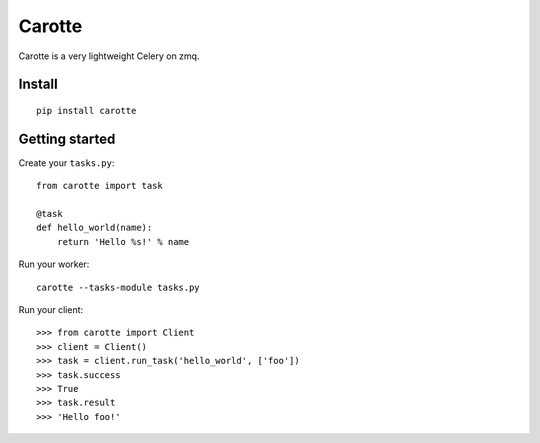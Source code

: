 Carotte
=======

Carotte is a very lightweight Celery on zmq.

Install
-------

::

    pip install carotte


Getting started
---------------

Create your ``tasks.py``: ::

    from carotte import task

    @task
    def hello_world(name):
        return 'Hello %s!' % name

Run your worker: ::

    carotte --tasks-module tasks.py

Run your client: ::

    >>> from carotte import Client
    >>> client = Client()
    >>> task = client.run_task('hello_world', ['foo'])
    >>> task.success
    >>> True
    >>> task.result
    >>> 'Hello foo!'
